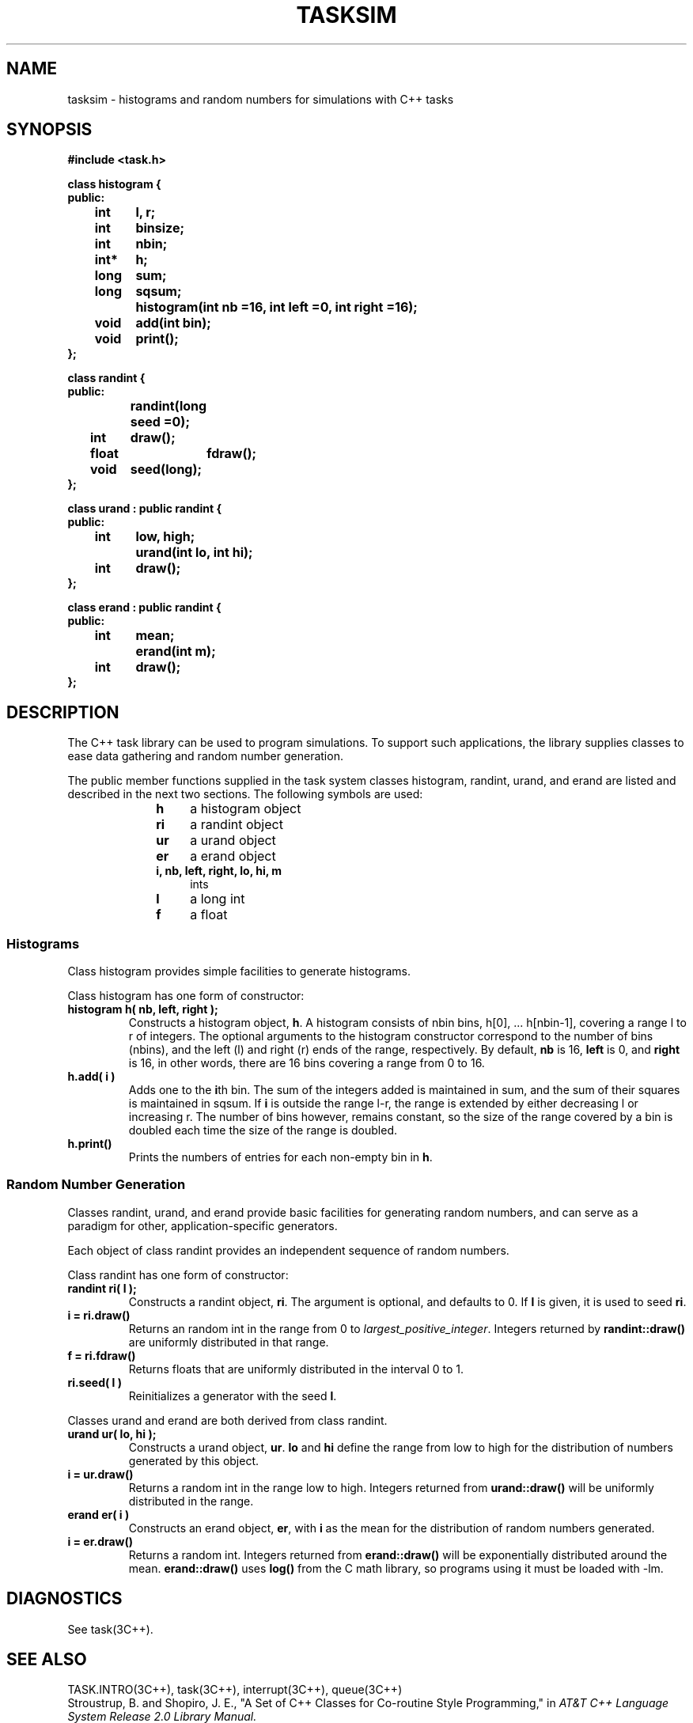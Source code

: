 .  \"ident	"@(#)cls4:man/task/tasksim.3	1.1"
.  \"Copyright (c) 1984 AT&T
.  \"All Rights Reserved        
.  \"THIS IS UNPUBLISHED PROPRIETARY SOURCE CODE OF AT&T
.  \"The copyright notice above does not evidence any           
.  \"actual or intended publication of such source code.
.TH TASKSIM 3C++ "C++ Task Library" " "
.SH NAME
tasksim \- histograms and random numbers for simulations with C++ tasks
.SH SYNOPSIS
.nf
\f3
#include <task.h>

class histogram {
public:
	int	l, r;
	int	binsize;
	int	nbin;
	int*	h;
	long	sum;
	long	sqsum;
		histogram(int nb =16, int left =0, int right =16);
	void	add(int bin);
	void	print();
};

class randint {
public:
		randint(long seed =0);
	int	draw();
	float	fdraw();
	void	seed(long);
};

class urand : public randint {
public:
	int	low, high;
		urand(int lo, int hi);
	int	draw();
};

class erand : public randint {
public:
	int	mean;
		erand(int m);
	int	draw();
};

\f1
.fi
.SH DESCRIPTION
The C++ task library can be used to program simulations.
To support such applications, the library supplies
classes to ease data gathering and random number generation.
.P
The public member functions supplied in the task system classes
\f(CWhistogram\fP, \f(CWrandint\fP, \f(CWurand\fP, and \f(CWerand\fP
are listed and described in the next two sections.
The following symbols are used:
.RS 10
.TP 4
.B h
a \f(CWhistogram\fP object
.TP 4
.B ri
a \f(CWrandint\fP object
.TP 4
.B ur
a \f(CWurand\fP object
.TP 4
.B er
a \f(CWerand\fP object
.TP 4
.B "i, nb, left, right, lo, hi, m"
\f(CWint\fPs
.TP 4
.B l
a \f(CWlong\fP \f(CWint\fP
.TP 4
.B f
a \f(CWfloat\fP
.RE
.SS "Histograms"
.P
Class \f(CWhistogram\fP provides simple facilities to generate
histograms.
.P
Class \f(CWhistogram\fP has one form of constructor:
.TP
.B "histogram h( nb, left, right );"
Constructs a \f(CWhistogram\fP object, \f3h\fP.
A histogram consists of \f(CWnbin\fP bins,
\f(CWh[0], ... h[nbin-1]\fP,
covering a range \f(CWl\fP to \f(CWr\fP of integers.
The optional arguments to the 
\f(CWhistogram\fP constructor correspond to the number of bins (\f(CWnbins\fP),
and the left (\f(CWl\fP) and right (\f(CWr\fP) ends of the range,
respectively.
By default, 
\f3nb\fP is 16, \f3left\fP is 0, and \f3right\fP is 16,
in other words,
there are 16 bins covering a range from 0 to 16.
.TP
.B "h.add( i )"
Adds one to the \f3i\fPth bin.
The sum of the integers added is maintained in \f(CWsum\fP,
and the sum of their squares is maintained in \f(CWsqsum\fP.
If \f3i\fP
is outside the range \f(CWl\fP-\f(CWr\fP,
the range is extended by either decreasing \f(CWl\fP
or increasing \f(CWr\fP.
The number of bins however, remains constant,
so the size of the range covered by a bin is doubled
each time the size of the range is doubled.
.TP
.B "h.print()"
Prints the numbers of entries for each non-empty bin in \f3h\fP.
.SS "Random Number Generation"
.P
Classes \f(CWrandint\fP, \f(CWurand\fP, and \f(CWerand\fP
provide basic facilities for generating random numbers,
and can serve as a paradigm for other, application-specific
generators.
.P
Each object of class \f(CWrandint\fP provides an independent
sequence of random numbers.
.P
Class \f(CWrandint\fP has one form of constructor:
.TP
.B "randint ri( l );"
Constructs a \f(CWrandint\fP object, \f3ri\fP.
The argument is optional, and defaults to 0.
If \f3l\fP is given, it is used to seed \f3ri\fP.
.TP
.B "i = ri.draw()"
Returns an random \f(CWint\fP
in the range from 0 to \f2largest_positive_integer\fP.
Integers returned by
.B randint::draw()
are uniformly distributed in that range.
.TP
.B "f = ri.fdraw()"
Returns \f(CWfloat\fPs that are uniformly distributed in the interval
0 to 1.
.TP
.B "ri.seed( l )"
Reinitializes a generator with the seed \f3l\fP.
.P
Classes \f(CWurand\fP and \f(CWerand\fP are both derived
from class \f(CWrandint\fP.
.TP
.B "urand ur( lo, hi );"
Constructs a \f(CWurand\fP object, \f3ur\fP.
\f3lo\fP and \f3hi\fP
define the range from \f(CWlow\fP to \f(CWhigh\fP
for the distribution of numbers generated by this object.
.TP
.B "i = ur.draw()"
Returns a random \f(CWint\fP in the range \f(CWlow\fP to \f(CWhigh\fP.
Integers returned from 
.B urand::draw()
will be uniformly distributed in the range.
.TP
.B "erand er( i )"
Constructs an \f(CWerand\fP object, \f3er\fP,
with \f3i\fP as the \f(CWmean\fP for the distribution of random
numbers generated.
.TP
.B "i = er.draw()"
Returns a random \f(CWint\fP.
Integers returned from
.B erand::draw()
will be exponentially distributed around the \f(CWmean\fP.
.B erand::draw()
uses
.B log()
from the C math library,
so programs using it must be loaded with \f(CW-lm\fP.
.SH DIAGNOSTICS
See task(3C++).
.SH SEE ALSO
TASK.INTRO(3C++), task(3C++), interrupt(3C++), queue(3C++)
.br
Stroustrup, B. and Shopiro, J. E.,
"A Set of C++ Classes for Co-routine Style Programming,"
in
.I "AT&T C++ Language System Release 2.0 Library Manual."
